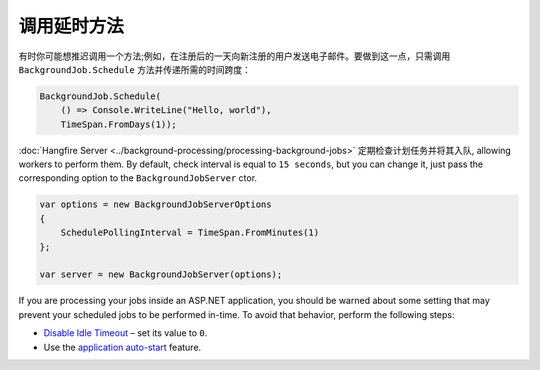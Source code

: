 调用延时方法
===========================

有时你可能想推迟调用一个方法;例如，在注册后的一天向新注册的用户发送电子邮件。要做到这一点，只需调用 ``BackgroundJob.Schedule`` 方法并传递所需的时间跨度：

.. code-block:: c#

   BackgroundJob.Schedule(
       () => Console.WriteLine("Hello, world"),
       TimeSpan.FromDays(1));

:doc:`Hangfire Server <../background-processing/processing-background-jobs>` 定期检查计划任务并将其入队, allowing workers to perform them. By default, check interval is equal to ``15 seconds``, but you can change it, just pass the corresponding option to the ``BackgroundJobServer`` ctor.

.. code-block:: c#

  var options = new BackgroundJobServerOptions
  {
      SchedulePollingInterval = TimeSpan.FromMinutes(1)
  };

  var server = new BackgroundJobServer(options);

If you are processing your jobs inside an ASP.NET application, you should be warned about some setting that may prevent your scheduled jobs to be performed in-time. To avoid that behavior, perform the following steps:

* `Disable Idle Timeout <http://bradkingsley.com/iis7-application-pool-idle-time-out-settings/>`_ – set its value to ``0``.
* Use the `application auto-start <http://weblogs.asp.net/scottgu/auto-start-asp-net-applications-vs-2010-and-net-4-0-series>`_ feature.
